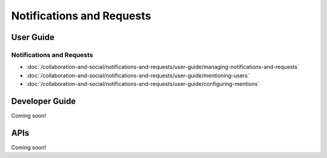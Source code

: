 Notifications and Requests
==========================

User Guide
----------

Notifications and Requests
~~~~~~~~~~~~~~~~~~~~~~~~~~

-  :doc:`/collaboration-and-social/notifications-and-requests/user-guide/managing-notifications-and-requests`
-  :doc:`/collaboration-and-social/notifications-and-requests/user-guide/mentioning-users`
-  :doc:`/collaboration-and-social/notifications-and-requests/user-guide/configuring-mentions`

Developer Guide
---------------
Coming soon!

APIs
----
Coming soon!